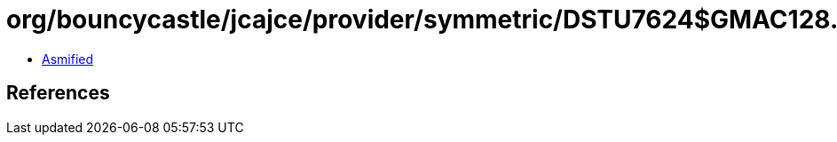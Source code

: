 = org/bouncycastle/jcajce/provider/symmetric/DSTU7624$GMAC128.class

 - link:DSTU7624$GMAC128-asmified.java[Asmified]

== References

